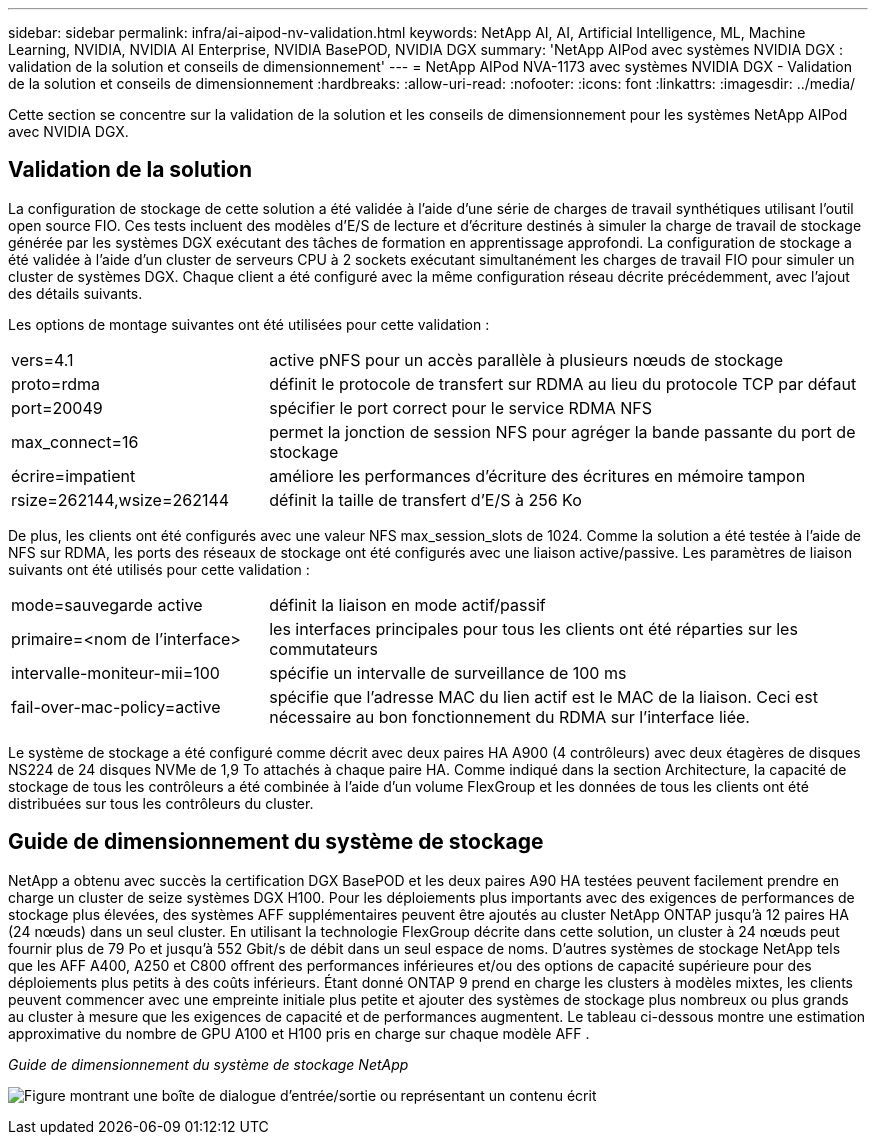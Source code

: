 ---
sidebar: sidebar 
permalink: infra/ai-aipod-nv-validation.html 
keywords: NetApp AI, AI, Artificial Intelligence, ML, Machine Learning, NVIDIA, NVIDIA AI Enterprise, NVIDIA BasePOD, NVIDIA DGX 
summary: 'NetApp AIPod avec systèmes NVIDIA DGX : validation de la solution et conseils de dimensionnement' 
---
= NetApp AIPod NVA-1173 avec systèmes NVIDIA DGX - Validation de la solution et conseils de dimensionnement
:hardbreaks:
:allow-uri-read: 
:nofooter: 
:icons: font
:linkattrs: 
:imagesdir: ../media/


[role="lead"]
Cette section se concentre sur la validation de la solution et les conseils de dimensionnement pour les systèmes NetApp AIPod avec NVIDIA DGX.



== Validation de la solution

La configuration de stockage de cette solution a été validée à l’aide d’une série de charges de travail synthétiques utilisant l’outil open source FIO.  Ces tests incluent des modèles d'E/S de lecture et d'écriture destinés à simuler la charge de travail de stockage générée par les systèmes DGX exécutant des tâches de formation en apprentissage approfondi.  La configuration de stockage a été validée à l'aide d'un cluster de serveurs CPU à 2 sockets exécutant simultanément les charges de travail FIO pour simuler un cluster de systèmes DGX.  Chaque client a été configuré avec la même configuration réseau décrite précédemment, avec l’ajout des détails suivants.

Les options de montage suivantes ont été utilisées pour cette validation :

[cols="30%, 70%"]
|===


| vers=4.1 | active pNFS pour un accès parallèle à plusieurs nœuds de stockage 


| proto=rdma | définit le protocole de transfert sur RDMA au lieu du protocole TCP par défaut 


| port=20049 | spécifier le port correct pour le service RDMA NFS 


| max_connect=16 | permet la jonction de session NFS pour agréger la bande passante du port de stockage 


| écrire=impatient | améliore les performances d'écriture des écritures en mémoire tampon 


| rsize=262144,wsize=262144 | définit la taille de transfert d'E/S à 256 Ko 
|===
De plus, les clients ont été configurés avec une valeur NFS max_session_slots de 1024.  Comme la solution a été testée à l’aide de NFS sur RDMA, les ports des réseaux de stockage ont été configurés avec une liaison active/passive.  Les paramètres de liaison suivants ont été utilisés pour cette validation :

[cols="30%, 70%"]
|===


| mode=sauvegarde active | définit la liaison en mode actif/passif 


| primaire=<nom de l'interface> | les interfaces principales pour tous les clients ont été réparties sur les commutateurs 


| intervalle-moniteur-mii=100 | spécifie un intervalle de surveillance de 100 ms 


| fail-over-mac-policy=active | spécifie que l'adresse MAC du lien actif est le MAC de la liaison.  Ceci est nécessaire au bon fonctionnement du RDMA sur l'interface liée. 
|===
Le système de stockage a été configuré comme décrit avec deux paires HA A900 (4 contrôleurs) avec deux étagères de disques NS224 de 24 disques NVMe de 1,9 To attachés à chaque paire HA.  Comme indiqué dans la section Architecture, la capacité de stockage de tous les contrôleurs a été combinée à l’aide d’un volume FlexGroup et les données de tous les clients ont été distribuées sur tous les contrôleurs du cluster.



== Guide de dimensionnement du système de stockage

NetApp a obtenu avec succès la certification DGX BasePOD et les deux paires A90 HA testées peuvent facilement prendre en charge un cluster de seize systèmes DGX H100.  Pour les déploiements plus importants avec des exigences de performances de stockage plus élevées, des systèmes AFF supplémentaires peuvent être ajoutés au cluster NetApp ONTAP jusqu'à 12 paires HA (24 nœuds) dans un seul cluster.  En utilisant la technologie FlexGroup décrite dans cette solution, un cluster à 24 nœuds peut fournir plus de 79 Po et jusqu'à 552 Gbit/s de débit dans un seul espace de noms.  D'autres systèmes de stockage NetApp tels que les AFF A400, A250 et C800 offrent des performances inférieures et/ou des options de capacité supérieure pour des déploiements plus petits à des coûts inférieurs.  Étant donné ONTAP 9 prend en charge les clusters à modèles mixtes, les clients peuvent commencer avec une empreinte initiale plus petite et ajouter des systèmes de stockage plus nombreux ou plus grands au cluster à mesure que les exigences de capacité et de performances augmentent.  Le tableau ci-dessous montre une estimation approximative du nombre de GPU A100 et H100 pris en charge sur chaque modèle AFF .

_Guide de dimensionnement du système de stockage NetApp_

image:aipod-nv-a90-sizing.png["Figure montrant une boîte de dialogue d'entrée/sortie ou représentant un contenu écrit"]
